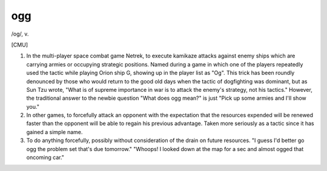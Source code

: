 .. _ogg:

============================================================
ogg
============================================================

/og/, v\.

[CMU]

1.
   In the multi-player space combat game Netrek, to execute kamikaze attacks against enemy ships which are carrying armies or occupying strategic positions.
   Named during a game in which one of the players repeatedly used the tactic while playing Orion ship G, showing up in the player list as "Og".
   This trick has been roundly denounced by those who would return to the good old days when the tactic of dogfighting was dominant, but as Sun Tzu wrote, "What is of supreme importance in war is to attack the enemy's strategy, not his tactics."
   However, the traditional answer to the newbie question "What does ogg mean?"
   is just "Pick up some armies and I'll show you."

2.
   In other games, to forcefully attack an opponent with the expectation that the resources expended will be renewed faster than the opponent will be able to regain his previous advantage.
   Taken more seriously as a tactic since it has gained a simple name.

3.
   To do anything forcefully, possibly without consideration of the drain on future resources.
   "I guess I'd better go ogg the problem set that's due tomorrow."
   "Whoops!
   I looked down at the map for a sec and almost ogged that oncoming car."

